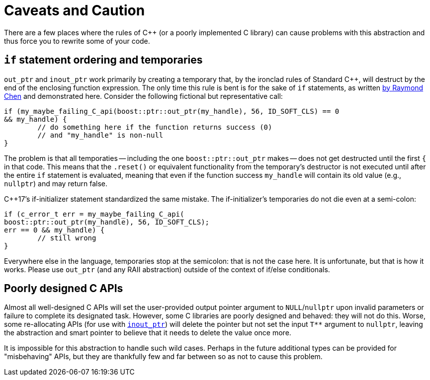 # Caveats and Caution

There are a few places where the rules of C++ (or a poorly implemented C library) can cause problems with this abstraction and thus force you to rewrite some of your code.

## `if` statement ordering and temporaries

`out_ptr` and `inout_ptr` work primarily by creating a temporary that, by the ironclad rules of Standard C++, will destruct by the end of the enclosing function expression. The only time this rule is bent is for the sake of `if` statements, as written https://devblogs.microsoft.com/oldnewthing/20190429-00/?p=102456[by Raymond Chen] and demonstrated here. Consider the following fictional but representative call:

```
if (my_maybe_failing_C_api(boost::ptr::out_ptr(my_handle), 56, ID_SOFT_CLS) == 0 
&& my_handle) {
	// do something here if the function returns success (0) 
	// and "my_handle" is non-null
}
```

The problem is that all temporaties -- including the one `boost::ptr::out_ptr` makes -- does not get destructed until the first `{` in that code. This means that the `.reset()` or equivalent functionality from the temporary's destructor is not executed until after the entire `if` statement is evaluated, meaning that even if the function success `my_handle` will contain its old value (e.g., `nullptr`) and may return false.

C++17's if-initializer statement standardized the same mistake. The if-initializer's temporaries do not die even at a semi-colon:

```
if (c_error_t err = my_maybe_failing_C_api(
boost::ptr::out_ptr(my_handle), 56, ID_SOFT_CLS); 
err == 0 && my_handle) {
	// still wrong
}
```

Everywhere else in the language, temporaries stop at the semicolon: that is not the case here. It is unfortunate, but that is how it works. Please use `out_ptr` (and any RAII abstraction) outside of the context of if/else conditionals.

## Poorly designed C APIs

Almost all well-designed C APIs will set the user-provided output pointer argument to `NULL`/`nullptr` upon invalid parameters or failure to complete its designated task. However, some C libraries are poorly designed and behaved: they will not do this. Worse, some re-allocating APIs (for use with <<overview.inout_ptr, `inout_ptr`>>) will delete the pointer but not set the input `T**` argument to `nullptr`, leaving the abstraction and smart pointer to believe that it needs to delete the value once more.

It is impossible for this abstraction to handle such wild cases. Perhaps in the future additional types can be provided for "misbehaving" APIs, but they are thankfully few and far between so as not to cause this problem.
